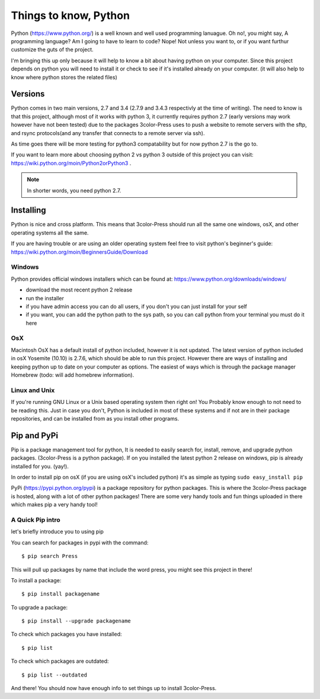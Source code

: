 Things to know, Python
===========================
Python (https://www.python.org/) is a well known and well used programming lanuague.
Oh no!, you might say, A programming language? Am I going to have to learn to code?
Nope! Not unless you want to, or if you want furthur customize the guts of the project.

I'm bringing this up only because it will help to know a bit about having python
on your computer. Since this project depends on python you will need to install it
or check to see if it's installed already on your computer. (it will also help
to know where python stores the related files)


Versions
--------

Python comes in two main versions, 2.7 and 3.4 (2.7.9 and 3.4.3 respectivly at the time of writing).
The need to know is that this project, although most of it works with python 3,
it currently requires python 2.7 (early versions may work however have not been tested)
due to the packages 3color-Press uses to push a website to remote servers with the
sftp, and rsync protocols(and any transfer that connects to a remote server via ssh).

As time goes there will be more testing for python3 compatability but for now
python 2.7 is the go to.

If you want to learn more about choosing python 2 vs python 3 outside of this
project you can visit: https://wiki.python.org/moin/Python2orPython3 .

.. note::

   In shorter words, you need python 2.7.


Installing
----------

Python is nice and cross platform. This means that 3color-Press should run all the
same one windows, osX, and other operating systems all the same.

If you are having trouble or are using an older operating system
feel free to visit python's beginner's guide:
https://wiki.python.org/moin/BeginnersGuide/Download


Windows
^^^^^^^

Python provides official windows installers which can be found at:
https://www.python.org/downloads/windows/

* download the most recent python 2 release
* run the installer
* if you have admin access you can do all users, if you don't you can just install for your self
* if you want, you can add the python path to the sys path, so you can call python from your terminal you must do it here


OsX
^^^^^

Macintosh OsX has a default install of python included, however it is not updated.
The latest version of python included in osX Yosemite (10.10) is 2.7.6, which should
be able to run this project. However there are ways of installing and keeping python
up to date on your computer as options. The easiest of ways which is through the
package manager Homebrew (todo: will add homebrew information).


Linux and Unix
^^^^^^^^^^^^^^

If you're running GNU Linux or a Unix based operating system then right on! You
Probably know enough to not need to be reading this. Just in case you don't, Python
is included in most of these systems and if not are in their package repositories,
and can be installed from as you install other programs.


Pip and PyPi
------------

Pip is a package management tool for python, It is needed to easily search for, install,
remove, and upgrade python packages. (3color-Press is a python package). If on you installed
the latest python 2 release on windows, pip is already installed for you. (yay!).

In order to install pip on osX (if you are using osX's included python) it's as simple as
typing ``sudo easy_install pip``

PyPi (https://pypi.python.org/pypi) is a package repository for python packages.
This is where the 3color-Press package is hosted, along with a lot of other python
packages! There are some very handy tools and fun things uploaded in there which makes
pip a very handy tool!


A Quick Pip intro
^^^^^^^^^^^^^^^^^

let's briefly introduce you to using pip

You can search for packages in pypi with the command: ::

  $ pip search Press

This will pull up packages by name that include the word press, you might see this project in there!

To install a package: ::

  $ pip install packagename

To upgrade a package: ::

  $ pip install --upgrade packagename

To check which packages you have installed: ::

  $ pip list

To check which packages are outdated: ::

  $ pip list --outdated





And there! You should now have enough info to set things up to install 3color-Press.
